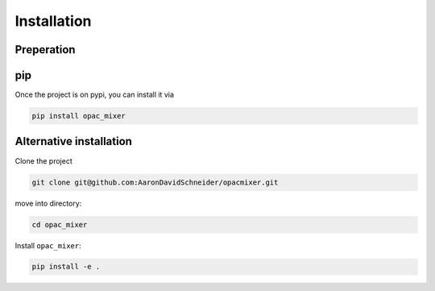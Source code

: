 Installation
------------

Preperation
^^^^^^^^^^^

pip
^^^

Once the project is on pypi, you can install it via

.. code-block:: bash

   pip install opac_mixer


Alternative installation
^^^^^^^^^^^^^^^^^^^^^^^^

Clone the project

.. code-block:: bash

   git clone git@github.com:AaronDavidSchneider/opacmixer.git

move into directory:

.. code-block:: bash

   cd opac_mixer

Install ``opac_mixer``:

.. code-block:: bash

   pip install -e .
